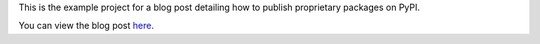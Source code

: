 This is the example project for a blog post detailing how to publish proprietary
packages on PyPI.

You can view the blog post here_.

.. _here: https://aotu.ai/en/blog/2021/01/19/publishing-a-proprietary-python-package-on-pypi-using-poetry/
